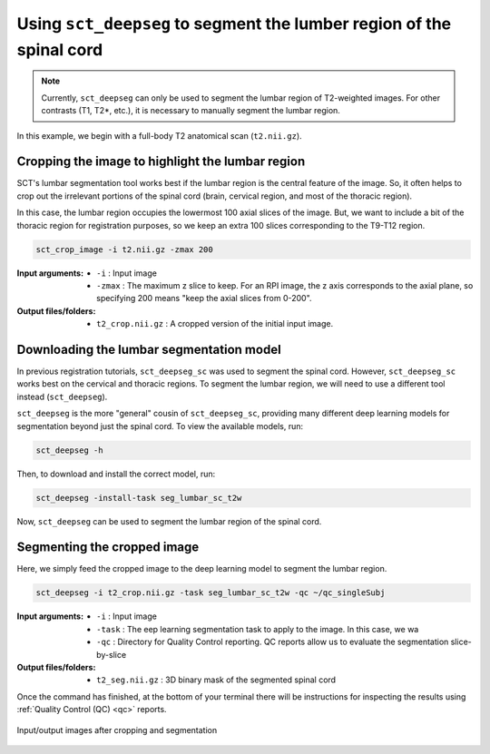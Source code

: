 .. _lumbar-segmentation:

Using ``sct_deepseg`` to segment the lumber region of the spinal cord
#####################################################################

.. note:: Currently, ``sct_deepseg`` can only be used to segment the lumbar region of T2-weighted images. For other contrasts (T1, T2*, etc.), it is necessary to manually segment the lumbar region.

In this example, we begin with a full-body T2 anatomical scan (``t2.nii.gz``).

Cropping the image to highlight the lumbar region
=================================================

SCT's lumbar segmentation tool works best if the lumbar region is the central feature of the image. So, it often helps to crop out the irrelevant portions of the spinal cord (brain, cervical region, and most of the thoracic region).

In this case, the lumbar region occupies the lowermost 100 axial slices of the image. But, we want to include a bit of the thoracic region for registration purposes, so we keep an extra 100 slices corresponding to the T9-T12 region.

.. code:: sh

   sct_crop_image -i t2.nii.gz -zmax 200

:Input arguments:
   - ``-i`` : Input image
   - ``-zmax`` : The maximum z slice to keep. For an RPI image, the z axis corresponds to the axial plane, so specifying 200 means "keep the axial slices from 0-200".

:Output files/folders:
   - ``t2_crop.nii.gz`` : A cropped version of the initial input image.

Downloading the lumbar segmentation model
=========================================

In previous registration tutorials, ``sct_deepseg_sc`` was used to segment the spinal cord. However, ``sct_deepseg_sc`` works best on the cervical and thoracic regions. To segment the lumbar region, we will need to use a different tool instead (``sct_deepseg``).

``sct_deepseg`` is the more "general" cousin of ``sct_deepseg_sc``, providing many different deep learning models for segmentation beyond just the spinal cord. To view the available models, run:

.. code:: sh

   sct_deepseg -h

Then, to download and install the correct model, run:

.. code:: sh

   sct_deepseg -install-task seg_lumbar_sc_t2w

Now, ``sct_deepseg`` can be used to segment the lumbar region of the spinal cord.

Segmenting the cropped image
============================

Here, we simply feed the cropped image to the deep learning model to segment the lumbar region.

.. code:: sh

   sct_deepseg -i t2_crop.nii.gz -task seg_lumbar_sc_t2w -qc ~/qc_singleSubj

:Input arguments:
   - ``-i`` : Input image
   - ``-task`` : The eep learning segmentation task to apply to the image. In this case, we wa
   - ``-qc`` : Directory for Quality Control reporting. QC reports allow us to evaluate the segmentation slice-by-slice

:Output files/folders:
   - ``t2_seg.nii.gz`` : 3D binary mask of the segmented spinal cord

Once the command has finished, at the bottom of your terminal there will be instructions for inspecting the results using :ref:`Quality Control (QC) <qc>` reports.

.. figure:: https://raw.githubusercontent.com/spinalcordtoolbox/doc-figures/master/lumbar-registration/io_cropping-and-segmentation.png
   :align: center

   Input/output images after cropping and segmentation


